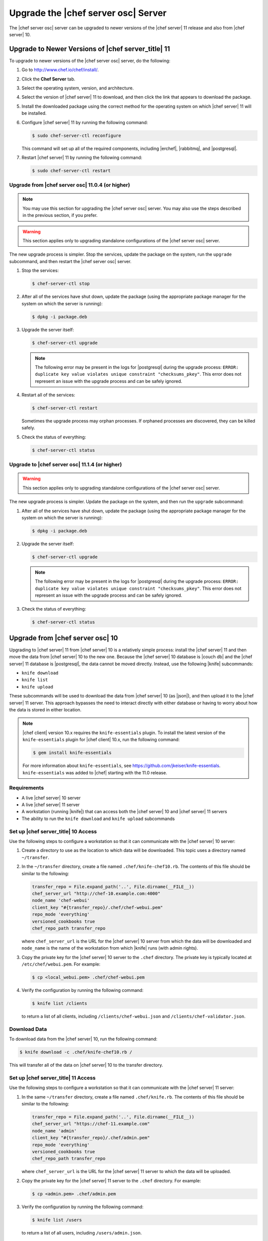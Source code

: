 .. THIS PAGE DOCUMENTS Open Source Chef server version 11.1

=====================================================
Upgrade the |chef server osc| Server
=====================================================

The |chef server osc| server can be upgraded to newer versions of the |chef server| 11 release and also from |chef server| 10.

Upgrade to Newer Versions of |chef server_title| 11
======================================================
To upgrade to newer versions of the |chef server osc| server, do the following:

#. Go to http://www.chef.io/chef/install/.

#. Click the **Chef Server** tab.

#. Select the operating system, version, and architecture.

#. Select the version of |chef server| 11 to download, and then click the link that appears to download the package.

#. Install the downloaded package using the correct method for the operating system on which |chef server| 11 will be installed.

#. Configure |chef server| 11 by running the following command:

   .. code-block:: bash
   
      $ sudo chef-server-ctl reconfigure

   This command will set up all of the required components, including |erchef|, |rabbitmq|, and |postgresql|.

#. Restart |chef server| 11 by running the following command:

   .. code-block:: bash
   
      $ sudo chef-server-ctl restart


Upgrade from |chef server osc| 11.0.4 (or higher)
-----------------------------------------------------

.. note:: You may use this section for upgrading the |chef server osc| server. You may also use the steps described in the previous section, if you prefer.

.. warning:: This section applies only to upgrading standalone configurations of the |chef server osc| server.

The new upgrade process is simpler. Stop the services, update the package on the system, run the ``upgrade`` subcommand, and then restart the |chef server osc| server.

#. Stop the services:
   
   .. code-block:: bash
   
      $ chef-server-ctl stop

#. After all of the services have shut down, update the package (using the appropriate package manager for the system on which the server is running):
   
   .. code-block:: bash
   
      $ dpkg -i package.deb

#. Upgrade the server itself:
   
   .. code-block:: bash
   
      $ chef-server-ctl upgrade
   
   .. note:: The following error may be present in the logs for |postgresql| during the upgrade process: ``ERROR: duplicate key value violates unique constraint "checksums_pkey"``. This error does not represent an issue with the upgrade process and can be safely ignored.

#. Restart all of the services:
   
   .. code-block:: bash
   
      $ chef-server-ctl restart

   Sometimes the upgrade process may orphan processes. If orphaned processes are discovered, they can be killed safely.

#. Check the status of everything:
   
   .. code-block:: bash
   
      $ chef-server-ctl status


Upgrade to |chef server osc| 11.1.4 (or higher)
-----------------------------------------------------
.. warning:: This section applies only to upgrading standalone configurations of the |chef server osc| server.

The new upgrade process is simpler. Update the package on the system, and then run the ``upgrade`` subcommand:

#. After all of the services have shut down, update the package (using the appropriate package manager for the system on which the server is running):
   
   .. code-block:: bash
   
      $ dpkg -i package.deb

#. Upgrade the server itself:
   
   .. code-block:: bash
   
      $ chef-server-ctl upgrade
   
   .. note:: The following error may be present in the logs for |postgresql| during the upgrade process: ``ERROR: duplicate key value violates unique constraint "checksums_pkey"``. This error does not represent an issue with the upgrade process and can be safely ignored.

#. Check the status of everything:
   
   .. code-block:: bash
   
      $ chef-server-ctl status


Upgrade from |chef server osc| 10
=====================================================
Upgrading to |chef server| 11 from |chef server| 10 is a relatively simple process: install the |chef server| 11 and then move the data from |chef server| 10 to the new one. Because the |chef server| 10 database is |couch db| and the |chef server| 11 database is |postgresql|, the data cannot be moved directly. Instead, use the following |knife| subcommands:

* ``knife download``
* ``knife list``
* ``knife upload``

These subcommands will be used to download the data from |chef server| 10 (as |json|), and then upload it to the |chef server| 11 server. This approach bypasses the need to interact directly with either database or having to worry about how the data is stored in either location. 

.. note:: |chef client| version 10.x requires the ``knife-essentials`` plugin. To install the latest version of the ``knife-essentials`` plugin for |chef client| 10.x, run the following command:

   .. code-block:: bash

      $ gem install knife-essentials

   For more information about ``knife-essentials``, see https://github.com/jkeiser/knife-essentials. ``knife-essentials`` was added to |chef| starting with the 11.0 release.


Requirements
-----------------------------------------------------

* A live |chef server| 10 server
* A live |chef server| 11 server
* A workstation (running |knife|) that can access both the |chef server| 10 and |chef server| 11 servers
* The ability to run the ``knife download`` and ``knife upload`` subcommands

Set up |chef server_title| 10 Access 
-----------------------------------------------------
Use the following steps to configure a workstation so that it can communicate with the |chef server| 10 server:

#. Create a directory to use as the location to which data will be downloaded. This topic uses a directory named ``~/transfer``.

#. In the ``~/transfer`` directory, create a file named ``.chef/knife-chef10.rb``. The contents of this file should be similar to the following:

   .. code-block:: ruby

      transfer_repo = File.expand_path('..', File.dirname(__FILE__))
      chef_server_url "http://chef-10.example.com:4000"
      node_name 'chef-webui'
      client_key "#{transfer_repo}/.chef/chef-webui.pem"
      repo_mode 'everything'
      versioned_cookbooks true
      chef_repo_path transfer_repo

   where ``chef_server_url`` is the URL for the |chef server| 10 server from which the data will be downloaded and ``node_name`` is the name of the workstation from which |knife| runs (with admin rights).

#. Copy the private key for the |chef server| 10 server to the ``.chef`` directory. The private key is typically located at ``/etc/chef/webui.pem``. For example:

   .. code-block:: bash

      $ cp <local_webui.pem> .chef/chef-webui.pem

#. Verify the configuration by running the following command:

   .. code-block:: bash

      $ knife list /clients

   to return a list of all clients, including ``/clients/chef-webui.json`` and ``/clients/chef-validator.json``.


Download Data
-----------------------------------------------------
To download data from the |chef server| 10, run the following command:

.. code-block:: bash

   $ knife download -c .chef/knife-chef10.rb /

This will transfer all of the data on |chef server| 10 to the transfer directory.


Set up |chef server_title| 11 Access 
-----------------------------------------------------
Use the following steps to configure a workstation so that it can communicate with the |chef server| 11 server:

#. In the same ``~/transfer`` directory, create a file named ``.chef/knife.rb``. The contents of this file should be similar to the following:

   .. code-block:: ruby

      transfer_repo = File.expand_path('..', File.dirname(__FILE__))
      chef_server_url "https://chef-11.example.com"
      node_name 'admin'
      client_key "#{transfer_repo}/.chef/admin.pem"
      repo_mode 'everything'
      versioned_cookbooks true
      chef_repo_path transfer_repo

   where ``chef_server_url`` is the URL for the |chef server| 11 server to which the data will be uploaded.

#. Copy the private key for the |chef server| 11 server to the ``.chef`` directory. For example:

   .. code-block:: bash

      $ cp <admin.pem> .chef/admin.pem

#. Verify the configuration by running the following command:

   .. code-block:: bash

      $ knife list /users

   to return a list of all users, including ``/users/admin.json``.


Update chef-validator settings
-----------------------------------------------------
The |chef validator| client is no longer special; |chef server| 11 requires the ``chef-validator`` flag to be set in order for the |chef validator| to be created. 

#. Edit the ``/clients/chef-validator.json`` file---located in the ``~/transfer`` directory---and add ``"validator": true`` as a property, like this:

.. code-block:: javascript

   {
     "name": "chef-validator",
     "public_key": "-----BEGIN PUBLIC KEY-----\
       nMIIBIjANBgkqhkiG9w0BAQEFAAOCAQ8AM235gKCgAQEA8l0+sy05G6YX/SaVsu2k\
       ndwOTIZKLhvfuhp/VcBU432455DTMWyxTR9sdgdRq+mgUqkF4ox/zIwhLG5nyHMLa\
       nFKsKPxUQlS1Jsf2gaoP+RhnswmspJffhF2l593DwSsglTLNtDw5cqhF6YYo7b7cB\
       nywHaWL+O3cSFLd0US7tSoOTeOdnAAwPwrsdfgKQdgfgerCV3Ottn83V8BUCfpnbi\
       nNetytGDnE1Ms9lvYswsW2EqEnzQ+afvlDq5tXu72b1XBs7Y/8JqQz8+3lVHNGKys\
       nh5U6VdI5Br0u1leO0LcffgrgE4@#$fs7/T2MVztXujUN9CoX1a+3siu3HAa8lslo\
       noQIDAQAB\n-----END PUBLIC KEY-----\n",
     "_rev": "1-72a9f16a92108bd794704c075261aeb5",
     "validator": true
   }

#. #. Verify the configuration by running the following command:

   .. code-block:: bash

      $ knife list /clients

   to return a list of all clients, including ``/clients/chef-validator.json``.


Verify the admin public key
-----------------------------------------------------
The ``admin.pem`` private key must be correct for each workstation that will have access to |chef server| 11. |chef server| 11 has a new user named ``admin``, whereas many instances of |chef server| 10 have an admin client named ``admin``. For |chef server| 11, |knife| requires a private key named ``admin.pem``. This naming similarity can be an issue if the name of the client doesn't match the name of the private key.

#. Copy the ``admin.pem`` to each workstation or replace the |chef server| 11 admin private key with the old private key. To do this, run the following commands:

   .. code-block:: bash

      $ knife download /users/admin.json
      $ grep public_key clients/admin.json

#. User-hashed passwords are not transferred to or from the |chef server| when using the ``knife download`` or ``knife upload`` subcommands. When using these commands to upgrade to a newer version of the |chef server osc| server, each user should run the following command:

   .. code-block:: bash
   
      $ knife user edit user_name
   
   and then add the following to the |json| data:
   
   .. code-block:: javascript
   
      "password":"password_value"

#. |chef server| 11 prefers the ``syntax_check_cache_path`` setting for keeping track of cookbook files that have been syntax checked. Add the ``syntax_check_cache_path`` setting to the |knife rb| file if it is not already there. For example:

   .. code-block:: ruby
   
      syntax_check_cache_path  '/home/<user>/.chef/syntax_check_cache'

#. Replace the public key in ``/users/admin.json`` with the results of the previous step:

   .. code-block:: bash

      $ knife upload /users/admin.json
      $ cp <Chef 10 admin.pem> .chef/admin.pem

#. Remove the following:

   .. code-block:: bash

      $ rm /clients/admin.json

#. Verify the configuration by running the following command:

   .. code-block:: bash

      $ knife list /users

   to return a list of all users, including ``/users/admin.json``.


Upload Data
-----------------------------------------------------
To upload data to the |chef server| 11, run the following command:

.. code-block:: bash

   $ knife upload /

This will transfer all of the data in the transfer directory to |chef server| 11.


Last Steps
-----------------------------------------------------
At this point, the |chef server| 11 should have all of the data that used to be on the |chef server| 10. Point the DNS or load balancer at the new |chef server|. The |chef client| should continue to run properly on all nodes and each workstation should be able to manage objects on the |chef server| using |knife|. If issues remain, try the IRC channel or email the chef@lists.chef.io discussion alias. If ``knife-essentials`` is the issue, file an issue in |github| or check the IRC channel.